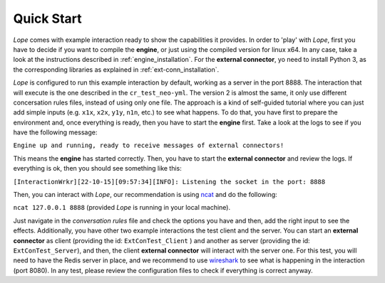 .. index:: Quick Start

.. _quick_start:

Quick Start
===========
*Lope* comes with example interaction ready to show the capabilities it provides. In order to 'play' with *Lope*, first you have to decide if you want to compile the **engine**, 
or just using the compiled version for linux x64. In any case, take a look at the instructions described in :ref:`engine_installation`. For the **external connector**,
yo need to install Python 3, as the corresponding libraries as explained in :ref:`ext-conn_installation`.

*Lope* is configured to run this example interaction by default, working as a server in the port 8888. The interaction that will execute is the one described in the ``cr_test_neo-yml``. 
The version 2 is almost the same, it only use different concersation rules files, instead of using only one file. The approach is a kind of self-guided tutorial where you can just add
simple inputs (e.g. ``x1x``, ``x2x``, ``y1y``, ``n1n``, etc.) to see what happens. To do that, you have first to prepare the environment and, once everything is ready, then you have to start the **engine** first.
Take a look at the logs to see if you have the following message:

``Engine up and running, ready to receive messages of external connectors!``

This means the **engine** has started correctly. Then, you have to start the **external connector** and review the logs. If everything is ok, then you should see something like this:

``[InteractionWrkr][22-10-15][09:57:34][INFO]: Listening the socket in the port: 8888``

Then, you can interact with *Lope*, our recommendation is using `ncat <https://nmap.org/ncat/>`_ and do the following:

``ncat 127.0.0.1 8888`` (provided *Lope* is running in your local machine).

Just navigate in the *conversation rules* file and check the options you have and then, add the right input to see the effects. Additionally, you have other two example interactions the test client and the server. 
You can start an **external connector** as client (providing the id: ``ExtConTest_Client`` ) and another as server (providing the id: ``ExtConTest_Server``), and then, the client **external connector** will interact
with the server one. For this test, you will need to have the Redis server in place, and we recommend to use `wireshark <https://www.wireshark.org/>`_ to see what is happening in the interaction (port 8080). In any test, 
please review the configuration files to check if everything is correct anyway.


